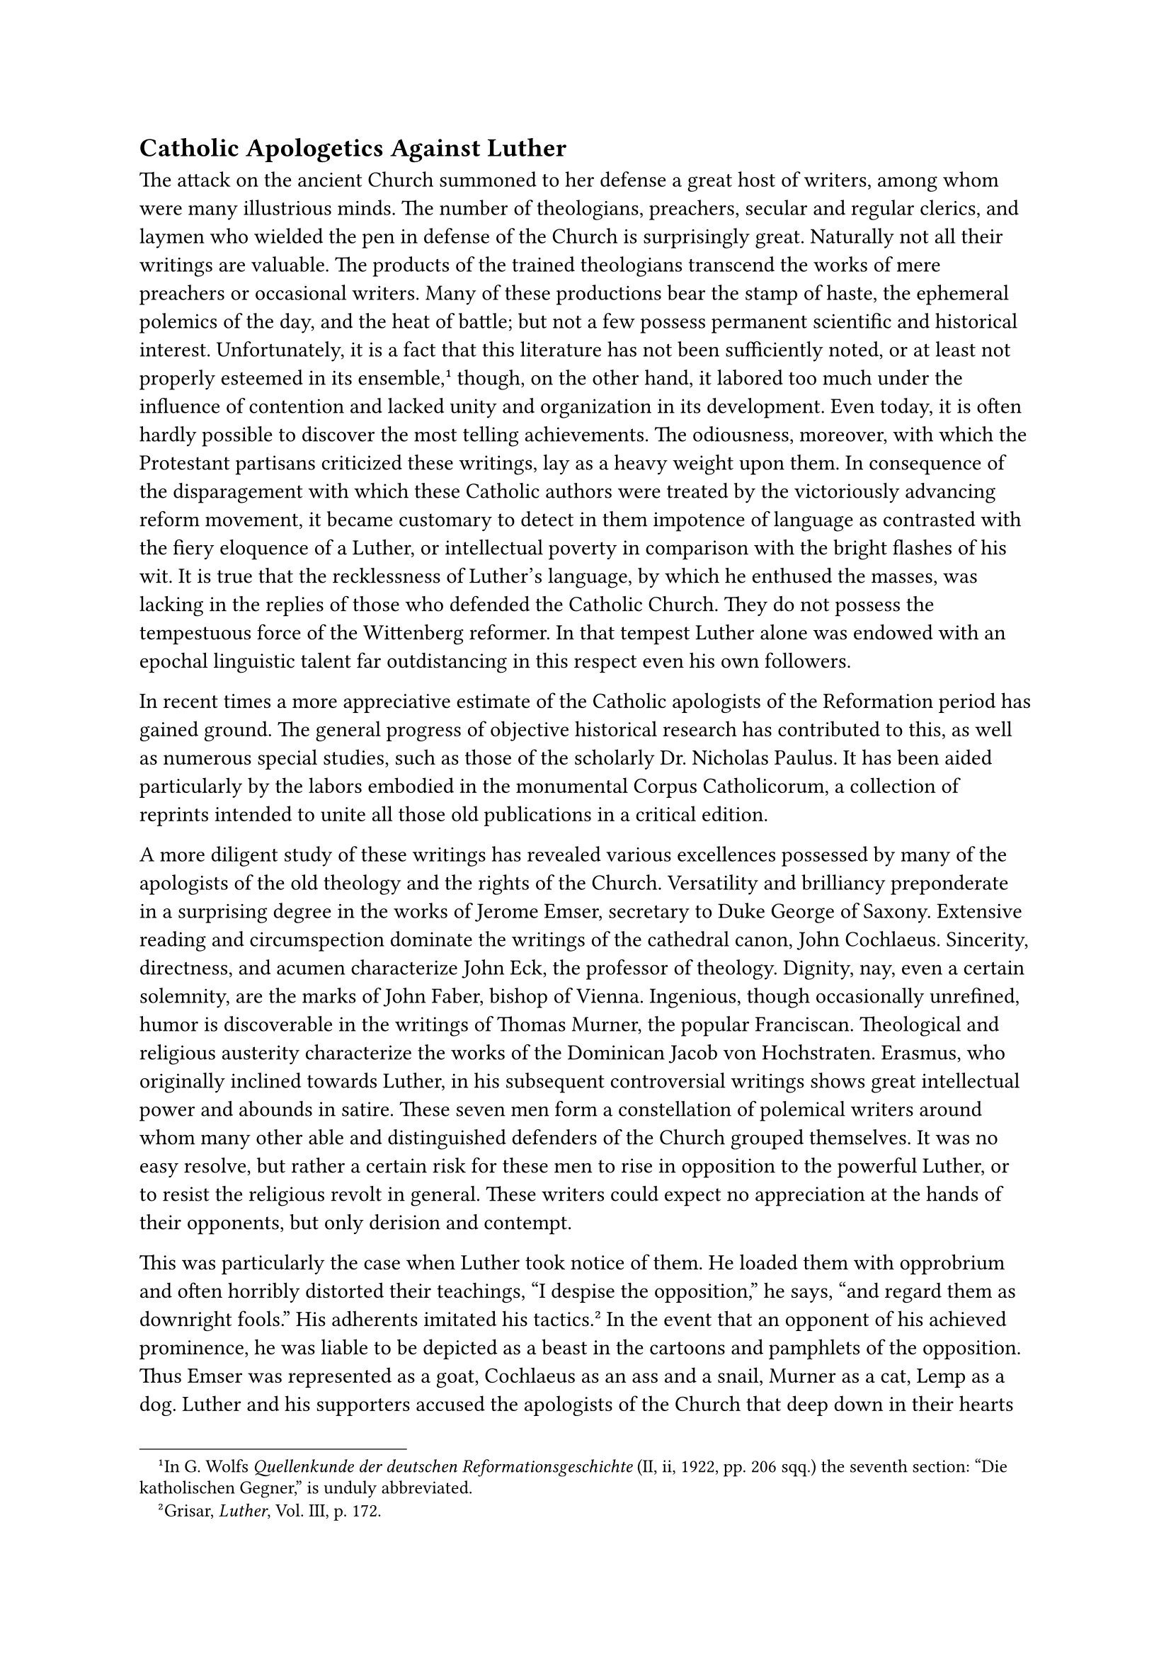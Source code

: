 == Catholic Apologetics Against Luther
<catholic-apologetics-against-luther>
The attack on the ancient Church summoned to her defense a great host of
writers, among whom were many illustrious minds. The number of
theologians, preachers, secular and regular clerics, and laymen who
wielded the pen in defense of the Church is surprisingly great.
Naturally not all their writings are valuable. The products of the
trained theologians transcend the works of mere preachers or occasional
writers. Many of these productions bear the stamp of haste, the
ephemeral polemics of the day, and the heat of battle; but not a few
possess permanent scientific and historical interest. Unfortunately, it
is a fact that this literature has not been sufficiently noted, or at
least not properly esteemed in its ensemble,#footnote[In G. Wolfs
#emph[Quellenkunde der deutschen Reformationsgeschichte] (II, ii, 1922,
pp. 206 sqq.) the seventh section: "Die katholischen Gegner," is unduly
abbreviated.] though, on the other hand, it labored too much under the
influence of contention and lacked unity and organization in its
development. Even today, it is often hardly possible to discover the
most telling achievements. The odiousness, moreover, with which the
Protestant partisans criticized these writings, lay as a heavy weight
upon them. In consequence of the disparagement with which these Catholic
authors were treated by the victoriously advancing reform movement, it
became customary to detect in them impotence of language as contrasted
with the fiery eloquence of a Luther, or intellectual poverty in
comparison with the bright flashes of his wit. It is true that the
recklessness of Luther’s language, by which he enthused the masses, was
lacking in the replies of those who defended the Catholic Church. They
do not possess the tempestuous force of the Wittenberg reformer. In that
tempest Luther alone was endowed with an epochal linguistic talent far
outdistancing in this respect even his own followers.

In recent times a more appreciative estimate of the Catholic apologists
of the Reformation period has gained ground. The general progress of
objective historical research has contributed to this, as well as
numerous special studies, such as those of the scholarly Dr. Nicholas
Paulus. It has been aided particularly by the labors embodied in the
monumental Corpus Catholicorum, a collection of reprints intended to
unite all those old publications in a critical edition.

A more diligent study of these writings has revealed various excellences
possessed by many of the apologists of the old theology and the rights
of the Church. Versatility and brilliancy preponderate in a surprising
degree in the works of Jerome Emser, secretary to Duke George of Saxony.
Extensive reading and circumspection dominate the writings of the
cathedral canon, John Cochlaeus. Sincerity, directness, and acumen
characterize John Eck, the professor of theology. Dignity, nay, even a
certain solemnity, are the marks of John Faber, bishop of Vienna.
Ingenious, though occasionally unrefined, humor is discoverable in the
writings of Thomas Murner, the popular Franciscan. Theological and
religious austerity characterize the works of the Dominican Jacob von
Hochstraten. Erasmus, who originally inclined towards Luther, in his
subsequent controversial writings shows great intellectual power and
abounds in satire. These seven men form a constellation of polemical
writers around whom many other able and distinguished defenders of the
Church grouped themselves. It was no easy resolve, but rather a certain
risk for these men to rise in opposition to the powerful Luther, or to
resist the religious revolt in general. These writers could expect no
appreciation at the hands of their opponents, but only derision and
contempt.

This was particularly the case when Luther took notice of them. He
loaded them with opprobrium and often horribly distorted their
teachings, "I despise the opposition," he says, "and regard them as
downright fools." His adherents imitated his tactics.#footnote[Grisar,
#emph[Luther];, Vol. III, p. 172.] In the event that an opponent of his
achieved prominence, he was liable to be depicted as a beast in the
cartoons and pamphlets of the opposition. Thus Emser was represented as
a goat, Cochlaeus as an ass and a snail, Murner as a cat, Lemp as a dog.
Luther and his supporters accused the apologists of the Church that deep
down in their hearts they were convinced of the untruth of their own
writings and the justice of his cause; that they wrote as they did
because they were friends of the papacy or expected a liberal reward. If
these accusations failed to dissuade a courageous writer from his
undertaking, he encountered difficulties in procuring a publisher for
his writings, as is evidenced, for example, by the case of Cochlaeus,
who made indefatigable efforts to maintain at least two efficient
Catholic printing presses. The reformed or religiously indifferent
publishers literally flooded the market. What they were after was
profit. Their production brought a good return in money, whereas
Catholic books and pamphlets were not acceptable to the colporteurs who
traveled through the country selling popular literature. Royalties as a
rule were paid by neither party. The Catholic apologists were confronted
with the additional disadvantage of insufficient material support on the
part of the bishops, who were mostly remiss in this respect, and by the
absence of any stimulus for the work that was so urgently needed.

If, despite these hindrances, a noteworthy and timely literature was
provided in defense of the Church, this fact was due to disinterested
zeal for the cause. Timely above all else were the recommendations made
by Catholic writers for a reform of the internal conditions of the
Church. Correctly sensing the need of the age, many popular writers,
whilst combating the new evangelical liberties, endeavored at the same
time to bring about a genuine reform of the morals of clergy and laity.
In reply to the criticisms of their opponents, they unhesitatingly
acknowledged the prevalence of abuses in the Church. In many instances,
effective notice of these evils was taken only as a result of public
criticism. Thus many Catholics admitted that Lutheranism furnished the
occasion for perfecting catechetical instruction. For this reason the
apologists of the time also exposed without fear or favor the moral
decadence which everywhere accompanied the religious revolt. In forceful
language they demonstrated the fatal social consequences of the new
gospel, especially on the occasion of the Peasants’ War.

The defenders of the Church were benefited by the labors of the
theologians, which were often truly profound. They illustrated topics
which had hitherto been but inadequately treated, such as the Church and
her authority, the papacy as the center of unity, etc. The greatest
services in this regard were rendered by Cajetan de Vio. Other Italians,
such as Catharinus, as well as Germans, Frenchmen, and Englishmen,
followed his example. The foundations were laid for the development of
the theology of the Council of Trent and of the flourishing
post-Tridentine period #emph[in re] justification and grace. The
apologists also discussed Biblical questions more freely than before.
This change of tactics was necessitated by the Lutheran principle that
the Bible was the sole source of faith, and by the popularity of
Luther’s German translation of the Bible. As a consequence, several new
translations were made, such as those of Emser, Dietenberger and Dr.
Eck. Luther himself declared: "I have driven them to the
Bible."#footnote[Grisar, #emph[Luther];, Vol. VI, pp. 432 sqq.]

In general, the tone and style of these Catholic controversial writings
is moderate and convincing, free from the excesses of the opposition.
Not as though the indignation of the Catholic apologists did not
occasionally flare forth in their writings, as when, #emph[e.g.];, they
saw how ecclesiastical institutions and doctrines, with which they had
been acquainted since their youth, were subjected to monstrous
distortion. In their replies, however, they did not employ the rude
style of Luther, not even when, for instance, they, as cloistered
religious, defended their state of life against his vile book "On
Monastic Vows," or when, as priests, they undertook to defend the most
sacred thing in their religion, the holy sacrifice of the Mass, against
scandalous defamation.

Many are strikingly calm and conciliatory in their writings. This is
true, especially at the beginning of the controversy, of certain
Franciscans who had been well educated in the humanities. John Findling,
whose Hellenized name was Apobolymaeus, in 1521 published a "Warning" to
Luther, in which he addresses him as "dearest friend" and refuses to
characterize him as a heretic, although the papal condemnation had
already been issued. He challenges Luther’s divine mission because of
his unheard-of and hostile revolt–of course without any prospect of
influencing the reformer.#footnote[#emph[Ibid.];, Vol. II, pp. 171 sq.]
Such works were inspired by the laudable intention of not wishing to
aggravate matters, and also by a certain narrowness of view. The basic
sentiment under lying Humanism, which was very pronounced among the
learned and which particularly animated Erasmus, proved to be harmful.

Other apologists move more freely, for instance, the accomplished,
energetic Franciscan Caspar Schatzgeyer, a model of moderation combined
with correctness and vigor. He was the most prominent defender of
monastic life in southern Germany. At the time of his death, which
occurred in Munich, in 1527, he had composed more than twenty works,
most of which are excellent.

One of the grievances against Luther which pervades the works of the
Catholic apologists is his obstinate mendacity. They style him a father
of falsehood and a gross calumniator, sustaining this severe indictment
by many facts. Nearly all of them hold that the ex-monk of Wittenberg is
completely under the dominance of the devil, the father of lies. Some of
the most daring among them, in speaking of the demoniacal traits in
Luther’s character, insinuate that his is a case of diabolical
possession. It was their persistent belief that his obstinacy and
uncanny dexterity in inventing constantly new attacks could not be
explained except on the assumption that he was in league with Satan.
John Dietenberger, a learned Dominican, author of a catechism and other
works, calls Luther "the devil’s hired messenger" and says that "here
everything reeks of devils; nothing that the devilish man writes can
stand without the devil, who endevils all his
products."#footnote[#emph[Ibid.];, Vol. IV, p. 355.] The erudite and
moderate Willibald Pirkheimer of Nuremberg writes in a letter, in 1529:
"Luther seems to have gone quite mad, or to be agitated by some wicked
demon." Elsewhere this author cites more than a dozen passages from
varied contemporary writings, which speak of a diabolic activity on the
part of Luther.#footnote[#emph[Ibid.];, p. 353] Luther himself gave
occasion to the formation of such charges, among other actions by such
unintelligible performances as his alleged disputation with the devil
concerning the Mass. The general propensity of the time to discover a
special intervention of Satan in extraordinary phenomena undoubtedly
contributed to the formation of the aforementioned accusations.
Cochlaeus traces them to certain idiosyncrasies of Luther shown when he
was a young friar.

Elsewhere–first of all, so far as we know, in the writings of the former
Dominican, Peter Sylvius (who was, by the way a very ordinary
writer)–this contention of Satanic intervention is expanded into the
fiction, founded on fabulous narratives, that the devil himself had
begot Luther. This senseless babble was propagated by other writers.
#footnote[#emph[Ibid.];, p. 356, 358.] In general, distortions caused by
the readily accepted false legends about Luther, crept into the writings
of lesser, nay, at times, even of major authors. One of the most common
of them concerns his alleged drunkenness. This story plays its part both
at home and abroad. Thus, in Italy, the Dominican theologian Catharinus
expatiates at length on the inebriety of the religious reformer of the
North. Other authors, in view of the uncertain rumors which were spread
by the Anabaptists and other fanatics, write more objectively. The
learned Cardinal Cajetan, for instance, prefers to clarify the questions
at issue, without attacking the person or character of his opponent,
with whom he had become sufficiently acquainted at Augsburg.

Only a few of those who discuss Luther’s character intimate that he was
abnormal in thought and sentiment. His nervous malady and its influence
upon his mental life were naturally hidden to the controversialists .
Men at that time were not interested in such observations. The keenly
penetrating mind of Erasmus, who was kept informed by humanistic
acquaintances of Luther, was ahead of his contemporaries in this
respect. In his controversial works, "Hyperaspistes" (1526) and
"Purgatio" (1534), and also in his letters, he calls attention to this
aspect of Luther’s nature,#footnote[#emph[Ibid.];, p. 353.] though in
his unrefined language he at times goes too far. He states that Luther
is mentally deranged in various ways, imputes mental and emotional
aberrations to him (#emph[insanus, lymphaticus, non sobrius,
febricitans, temulentus, sine mente, delirus,] etc.). On one occasion he
appraises him as follows: "In writing thus, Luther, abandoned by the
spirit, he is not himself active, but there is active within him another
spirit with his diatribes."#footnote[#emph[Ibid.];: "#emph[Quis non
videt, haec sine mente scribi, nec agere Lutherum, quum haec scribit,
sed agi spiritu quodam maledicentiae?];"] Pirkheimer would not offer an
opinion as to whether Luther was "demented or actuated by an evil
demon." As early as 1524 John Clichtovaeus describes the mental state of
the ex-monk as "drunkenness or demoniacal possession." In 1522, the
gentle Schatzgeyer is impelled to use almost similar terms. The
phenomenon was inexplicable to him and therefore the admixture of
falsehoods and exaggerations in the delineation of Luther’s character is
excusable.

The Catholics but rarely employed cartoons in combating Luther. Their
efforts in this direction are lacking in those captivating and mordant
elements which Luther did not shrink from applying in his polemical
cartoons. These are very vulgar in many respects, and it is evident that
the Catholic controversialists preferred to avoid such indecencies on
moral grounds. But they also lacked experienced artists of the kind the
reformers had in the person of Luther’s friend, Lucas Cranach, and
others who espoused their cause. Thus, while the well-known effigy of
#emph[Lutherus septiceps] (the seven-headed Luther) by John Cochlaeus is
based upon a sound idea, #emph[viz.];, to illustrate in graphic fashion
the contradictions of Luther and his vacillating attitudes, the artistic
representation is very defective and illustrates the impossibility of
tolerably representing a human being with seven heads.

In a rapid review of the most prominent protagonists and defenders of
the Catholic cause up to about 1520, the names of Eck, Cochlaeus, and
Faber must occupy a prominent place.

Dr. John Eck was such a prolific writer that he wrote thirteen short
treatises on. the religious questions of the day in 1518 and 1519. He
combated not only the doctrines of Luther, but subsequently also those
of Zwingli. On sundry journeys to Rome he acted as adviser to the popes.
As professor of theology at Ingolstadt he founded there a veritable
centre for the preservation of the faith. His incessant and prolific
literary activity was interrupted only by his pastoral labors. He also
achieved distinction as a powerful preacher. After his victory in the
disputation at Leipsic, he celebrated a great triumph in 1526 at Baden
(Switzerland) when he triumphantly defended the Catholic teaching on the
Eucharist in a disputation with the Zwinglians. With a genuine mastery
of the subject, he expounded the doctrine of papal primacy in the first
of his major works, which appeared in 1520. In a second treatise,
published in 1522, Dr. Eck set forth the Catholic practice of penance
and confession. He discussed other leading points of the religious
controversy in his writings on Purgatory (1523), on the Sacrifice of the
Mass (1526), and on the monastic vows (1527). In 1530–1531 he began the
publication of his exposition of the Gospels, originally in three parts,
a work which achieved great practical results. The most widely spread of
his writings was his excellent and practical "Enchiridion against the
Lutherans," a handy synopsis of all the questions at issue, with a
concise refutation of errors, accompanied by citations from the Bible,
the Church councils, and the Fathers. It was an armory
(#emph[armamentarium];, as he himself calls it) against the heretics. No
one combined such indefatigable activity with such practical insight and
such a forceful style as this Bavarian scholar, whom Luther feared and
endeavored to ridicule by applying to him epithets like Dr. Geck (German
for coxcomb) and Dr. Saueck (German for sow’s comber).#footnote[Cfr.
Grisar, #emph[Luther];, Vol. VI, Index s. v. "Eck."]

John Cochlaeus, small of stature, but very active–styled the "puppet" in
Luther’s circle–was a native of Wendelstein near Schwabach (whence the
name Cochlaeus). As a humanist he had composed some serviceable
textbooks.#footnote[#emph[Ibid.];, #emph[s.v.] "Cochlaeus."] While still
a dean at the cathedral of Our Lady at Frankfort on the Main, he was
undecided what attitude to take toward Luther, but after 1520 openly
opposed him. In 1526 he went to Mayence as a canon of Archbishop
Albrecht. Upon the demise of Jerome Emser, in 1528, he obtained the
influential position of secretary to Duke George at the court of
Dresden, which he held until the latter’s death, in 1539. The writings
of this industrious and self-sacrificing man number 202 distinct titles.
They are noted for their extensive learning and ready wit and, after the
death of Eck, advanced him to first place among the defenders of the
ancient faith. They are less conspicuous for theological depth. Luther
made but one reply to Cochlaeus, whose criticism proved very annoying to
him, and then chose to observe silence. The work to which Luther replied
was the first published by Cochlaeus. It bore the title, "De Gratia
Sacramentorum," and appeared in 1522.#footnote[Luther’s Reply was
entitled: #emph[Adversus Armatum Virum Cochlaeum.];] Other products of
his pen appeared in rapid succession, among them one in which the
author, inspired by patriotic motives, deplores the condition of Germany
caused by the religious controversy. His "Seven-headed Luther" bore the
subtitle: "Luther everywhere in contradiction with himself," and was
published in Latin and German; it decisively influenced many of those
who still floundered in doubt.#footnote[Grisar, #emph[Luther];, Vol. IV,
pp. 380 sqq.]

John Faber, a native of Leutkirch in the Allgäu, was frequently mistaken
for the Dominican writer John Faber of Heilbronn and for John Faber of
Augsburg. He was a secular priest and originally assumed an attitude
towards the religious innovation which resembled that of Erasmus.
Subsequently, however, he initiated a great movement against Lutheranism
by his work "Against Certain New Doctrines of Martin Luther" (1522) and
his "Hammer against the Lutheran Heresy," which appeared in 1524. He,
too, occupied himself, and that most effectively, with the
contradictions in Luther’s writings, to which he devoted his
"Antilogies" of 1530. In the interim he composed other works on the
burning questions of the day. As vicar-general of the bishop of
Constance, Faber participated with his friend Eck in the religious
conference against Zwinglianism which was held in Baden in 1526. In
1527, Archduke Ferdinand sent him on important politico-ecclesiastical
missions to Spain and England. In 1528 this prince recalled him to
Vienna, where he was to raise the religious consciousness of the
university and to oppose the spread of Lutheranism in Austria. In 1530,
at the urgent request of Clement VII, he took over the vacant episcopal
see of Vienna.#footnote[Concerning Bishop John Faber, see Grisar,
#emph[Luther];, Vol. VI, Index, #emph[s.v.];]

The Dominican John Faber, incidentally mentioned above, was surnamed
"Augustanus" (a native of Augsburg), because Augsburg was his native
city and for many years the scene of his activities. He was an erudite
scholar whose mentality closely resembled that of Erasmus. Towards the
close of the year 1520 he wrote a pamphlet ("Ratschlag") in which he
judged Luther far too favorably. After the appearance of the latter’s
book on the "Babylonian Captivity," he decidedly changed his views,
severed his connection with the Humanist party, and combated the new
theology in his sermons at Augsburg so courageously that he was driven
out of the city in 1525. He died abroad in 1530, a victim of his
incessant labors.#footnote[Cfr. N. Paulus, #emph[Die deutschen
Dominikaner im Kampfe gegen Luther];, p. 292. This substantial and
careful monograph also provides more particular information relative to
the following defenders of the faith.]

Faber of Augsburg had been vicar-general of the Dominican Congregation
of Upper Germany, which had seceded from the more numerous body of
"Observantines" of the same Order, who were subject to the jurisdiction
of separate provincials. This Congregation of the Dominicans flourished
side by side with the Saxon and Upper German provinces of the same
Order. All three of these great bodies produced many learned and
enthusiastic defenders of the Catholic religion. The Order of St.
Dominic, who had made the defense of the faith a special object of his
foundation, shared with the Franciscans the leadership in the contest
against Luther.

In the Saxon province of the Dominicans, two men achieved distinction by
raising their voices against the Lutheran innovation. They were: John
Mensing, a versatile theologian and author, preacher at Magdeburg and
Dessau, afterwards preacher and professor at Frankfort on the Oder, and
finally auxiliary bishop of Halberstadt; and Peter Rauch, likewise an
able protagonist of Catholicism in the pulpit and by means of his pen,
who died as auxiliary bishop of Bamberg.

The Upper German province of the Dominican Order, on its part, was proud
of Jacob Hochstraten of Brabant, professor, prior, and inquisitor at
Cologne. His first work against Luther, entitled, "Conversations with
St. Augustine," which appeared in 1521–22, demonstrated that, in virtue
of his Scholastic training, he had a more correct and penetrating
insight into the errors of Luther than many other contemporary Catholic
scholars. His "Conversations" at the same time reveal a comprehensive
knowledge of the writings of St. Augustine, the Doctor of the Church,
whose utterances he contrasts with the teachings of Luther. The
"Conversations" were followed by treatises on the veneration of the
saints, Purgatory, Christian liberty, and, finally, on justification and
good works. They were composed in a style which at times lacked due
moderation. When Hochstraten died, in 1527, the hatred of his enemies
pursued him. They charged that he had died amid tortures of conscience,
having realized that he had defended error–a calumny which was meted out
to a large number of Catholic apologists.

Conrad Köllin, a member of the same province, was a professor at
Cologne, celebrated for his knowledge of the writings of St. Thomas of
Aquin. Among other theses, he defended the doctrinal infallibility of
the pope, the indirect authority of the latter over temporal matters,
and the right of resistance to tyrannical rulers. In 1527 he published a
ponderous and rather mordant refutation of Luther’s doctrine of
matrimony. Luther had denounced the Dominicans of the University of
Cologne as asses, dogs, and swine.

Ambrose Pelargus of Hesse, John Fabri of Heilbronn, Bartholomew
Kleindienst of Annaberg, John Dietenberger, a native of Frankfort on the
Main, and Michael Vehe of Biberach were members of the same Dominican
province. Dietenberger was the author of an excellent catechism. He also
translated the Bible and composed about fifteen controversial works,
which are noted for their learning and acumen. They place their author
in the first rank of the Dominican champions of the faith. He labored
chiefly in Frankfort on the Main, in Treves, and in Koblenz. His works,
composed exclusively in German, are written in a plain and fluent style,
whereas many other controversialists of the time, less practiced in the
use of their mother-tongue, wrote ponderously in Latin.

Michael John Vehe labored in the service of Archbishop Albrecht of
Brandenburg. After the diet of Augsburg, he was appointed by the
archbishop a member of the "Neues Stift" of Halle, of which he
subsequently became provost. In 1531 he published an excellent treatise
on the "Reception of the Blessed Sacrament under One Species." It was
composed in good German.

Next to the Dominicans, the Franciscans were represented by a gallant
host of apologists of the Church. At the close of the Middle Ages, an
energetic spirit of religious reform, sprung from the bosom of this
Order, had made its influence felt throughout Germany. Life within the
monasteries of the Poor Man of Assisi, as described by John Eberlin, a
Franciscan who had apostatized to Lutheranism, was very edifying,
characterized by penance, prayer, and zeal for souls.#footnote[Grisar,
#emph[Luther];, Vol. II, pp. 128 sq.] Eberlin makes only one, and that a
curious, complaint, namely, that "the devil artfully uses their piety in
order to corrupt humanity with a false religion." The example of good
monastic discipline alone was a defense against the religious
innovation–a brilliant refutation of the Lutheran attack upon Catholic
morality. This practical defense was seconded by the writings and
sermons of excellent and learned religious.

The Franciscan Augustine Alfeld, for example, entered the lists at
Leipsic, in the beginning of the religious controversy, with his work
"Super Apostolica Sede." Owing to his clear insight, he at once made the
question of the primacy of the Roman see the central point of
controversy. His industrious and popular pen produced fifteen Latin and
German works, the style of the latter being superior to that of the
former, "remarkable alike for vigor and fervor."#footnote[Thus L.
Lemmens, O. S. Fr., in his monograph #emph[Pater Aug. v. Alfeld] (1899),
p. 99] Caspar Schatzgeyer, provincial of the Upper German province of
the Franciscan Observantines, was another capable writer whose works
enjoyed even greater popularity. Thomas Murner, John Findling and Conrad
Kling were members of the same Order, as were also Nicholas Ferber of
Herborn, who labored with success in Hesse and Cologne; John Wild
(Ferus), a preacher and writer at Mayence, and many other apologists and
controversialists.

Of the Augustinian Order we shall only mention Bartholomew Usingen
(Arnoldi), Luther’s one-time teacher, and Konrad Triger. The learned
Nicholas Ellenbog of Ottobeuren was a member of the Benedictine Order,
and Paul Bachmann belonged to that of the Cistercians.

Certain converts who excelled in writing, among them Vitus Amerbach,
Theobald Billican, and later George Witzel, constituted a special and
very remarkable phalanx of apologists.

A great number of secular priests, besides those already mentioned,
deserve recognition for their apologetic labors in the academic spheres
and in the pulpit. Let us but mention Jerome Dungersheim of Leipsic,
Ottmar Luscinius (Nachtigall) of Augsburg, and Konrad Wimpina, the soul
of the newly-founded university of Frankfort on the Oder. An idea of the
great number of German authors who wrote prior to the commencement of
the Council of Trent, may be formed when it is recalled that the learned
historian F. Falk published the names of 105 such writers in the
#emph[Katholik];, in 1891, and Nicholas Paulus, writing in 1892 and
1893, supplemented this list by the addition of 161 names of writers,
without making any claim to completeness.#footnote[#emph[Katholik];,
1891, Vol. 71, pp. 450 sqq. (Falk); 1892, Vol. 72, pp. 545 sqq.; 1893,
Vol. 73, pp. 213 sqq. (Paulus).] Who knows how many wavering souls were
brought back to the Church, or confirmed in the faith, through the
efforts of these apologists! That German Catholicism laid down its arms
and surrendered to Luther is an assertion which, at the present time,
can be attributed only to ignorance.

Non-German countries also furnished quite a number of defenders of the
faith, some of whom were very brilliant. Thus, in the Netherlands, Jacob
Latomus (Masson) of the University of Louvain was very active in
opposing Luther as early as 1518, and again in 1529, when his work "De
Primatu" appeared. Luther regarded him as superior to all his other
opponents, including Erasmus, who, he said, in comparison with Latomus,
could only croak. In France, Jodocus Clichtovaeus, of the Paris
Sorbonne, achieved celebrity by his "Antilutherus" (1524) and his
"Propugnaculum Ecclesiae adversus Lutheranos (1526)," etc. In England
the apologetical writings of King Henry VIII and his famous chancellor,
Sir Thomas More, as well as those of John Fisher Bishop of Rochester,
published in 1523, 1525, etc., were preeminent. More and Fisher sealed
their opposition to the subsequent schism of Henry VIII with their blood
and today are honored by the Church as martyrs to the faith. The
"Italian Opponents of Luther," according to Frederick Lauchert, who
published a monograph on this subject in 1912, comprised no less than
sixty-six scholars, beginning with Sylvester Prierias, Ambrosius
Catharinus, Thomas Cajetan, and Thomas Radinus, who rose in opposition
to Luther during the period preceding the Tridentine Council.

